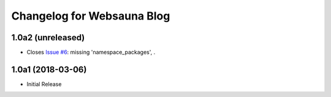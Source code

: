 Changelog for Websauna Blog
===========================

1.0a2 (unreleased)
------------------

- Closes `Issue #6`_: missing 'namespace_packages', .


1.0a1 (2018-03-06)
------------------

- Initial Release

.. _`Issue #6`: https://github.com/websauna/websauna.blog/issues/6
